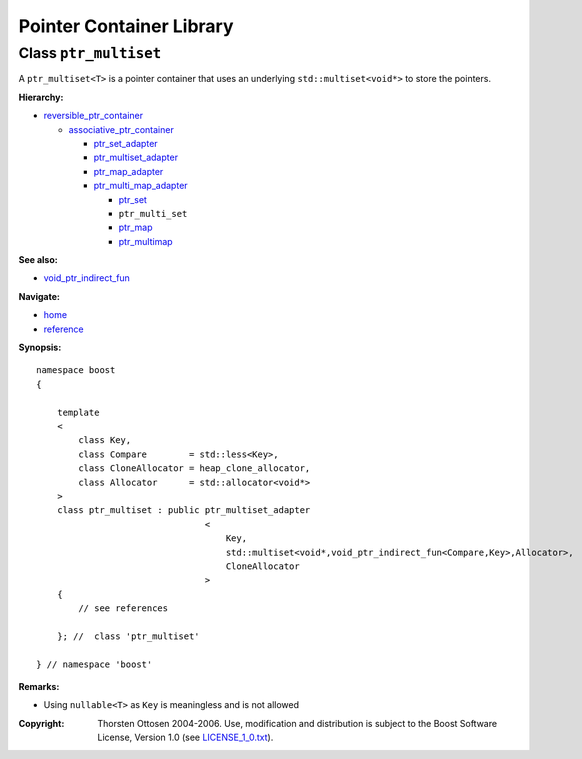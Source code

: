 ++++++++++++++++++++++++++++++++++
 |Boost| Pointer Container Library
++++++++++++++++++++++++++++++++++
 
.. |Boost| image:: boost.png

Class ``ptr_multiset``
----------------------

A ``ptr_multiset<T>`` is a pointer container that uses an underlying ``std::multiset<void*>``
to store the pointers.

**Hierarchy:**

- `reversible_ptr_container <reversible_ptr_container.html>`_

  - `associative_ptr_container <associative_ptr_container.html>`_
  
    - `ptr_set_adapter <ptr_set_adapter.html>`_
    - `ptr_multiset_adapter <ptr_multiset_adapter.html>`_
    - `ptr_map_adapter <ptr_map_adapter.html>`_
    - `ptr_multi_map_adapter <ptr_multimap_adapter.html>`_

      - `ptr_set <ptr_set.html>`_
      - ``ptr_multi_set`` 
      - `ptr_map <ptr_map.html>`_
      - `ptr_multimap <ptr_multimap.html>`_

**See also:**

- `void_ptr_indirect_fun <indirect_fun.html>`_

**Navigate:**

- `home <ptr_container.html>`_
- `reference <reference.html>`_


**Synopsis:**

.. parsed-literal::

                     
        namespace boost
        {

            template
            < 
                class Key, 
                class Compare        = std::less<Key>,
                class CloneAllocator = heap_clone_allocator,
                class Allocator      = std::allocator<void*>
            >
            class ptr_multiset : public ptr_multiset_adapter
                                        <
                                            Key,
                                            std::multiset<void*,void_ptr_indirect_fun<Compare,Key>,Allocator>,
                                            CloneAllocator
                                        >
            {
                // see references
                
            }; //  class 'ptr_multiset'
        
        } // namespace 'boost'  

**Remarks:**

- Using ``nullable<T>`` as ``Key`` is meaningless and is not allowed

.. raw:: html 

        <hr>

:Copyright:     Thorsten Ottosen 2004-2006. Use, modification and distribution is subject to the Boost Software License, Version 1.0 (see LICENSE_1_0.txt__).

__ http://www.boost.org/LICENSE_1_0.txt


